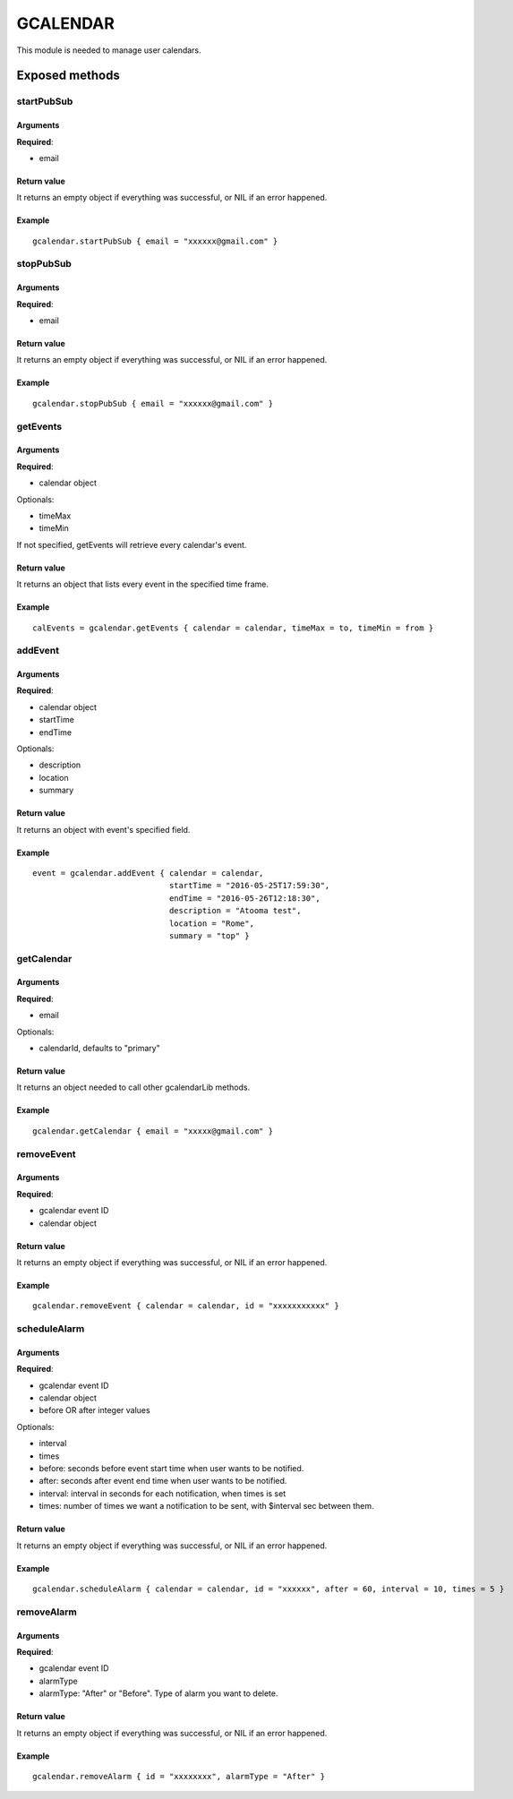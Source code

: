 =================
GCALENDAR
=================
This module is needed to manage user calendars.

----------------
Exposed methods
----------------

^^^^^^^^^^^
startPubSub
^^^^^^^^^^^

"""""""""""
Arguments
"""""""""""
**Required**:

* email

"""""""""""""
Return value
"""""""""""""
It returns an empty object if everything was successful, or NIL if an error happened.

""""""""""""""
Example
""""""""""""""
.. highlight:: lua

::

    gcalendar.startPubSub { email = "xxxxxx@gmail.com" }
    
^^^^^^^^^^^
stopPubSub
^^^^^^^^^^^

"""""""""""
Arguments
"""""""""""
**Required**:

* email

"""""""""""""
Return value
"""""""""""""
It returns an empty object if everything was successful, or NIL if an error happened.

""""""""""""""
Example
""""""""""""""

::

    gcalendar.stopPubSub { email = "xxxxxx@gmail.com" }

^^^^^^^^^^^
getEvents
^^^^^^^^^^^

"""""""""""
Arguments
"""""""""""
**Required**:

* calendar object

Optionals:

* timeMax
* timeMin

If not specified, getEvents will retrieve every calendar's event.

"""""""""""""
Return value
"""""""""""""
It returns an object that lists every event in the specified time frame.

""""""""""""""
Example
""""""""""""""

::

    calEvents = gcalendar.getEvents { calendar = calendar, timeMax = to, timeMin = from }
    
^^^^^^^^^^^
addEvent
^^^^^^^^^^^

"""""""""""
Arguments
"""""""""""
**Required**:

* calendar object
* startTime
* endTime

Optionals:

* description
* location
* summary

"""""""""""""
Return value
"""""""""""""
It returns an object with event's specified field.

""""""""""""""
Example
""""""""""""""

::

        event = gcalendar.addEvent { calendar = calendar,
                                     startTime = "2016-05-25T17:59:30",
                                     endTime = "2016-05-26T12:18:30", 
                                     description = "Atooma test", 
                                     location = "Rome", 
                                     summary = "top" }
                                 
^^^^^^^^^^^
getCalendar
^^^^^^^^^^^

"""""""""""
Arguments
"""""""""""
**Required**:

* email

Optionals:

* calendarId, defaults to "primary"

"""""""""""""
Return value
"""""""""""""
It returns an object needed to call other gcalendarLib methods.

""""""""""""""
Example
""""""""""""""

::

    gcalendar.getCalendar { email = "xxxxx@gmail.com" }

^^^^^^^^^^^
removeEvent
^^^^^^^^^^^

"""""""""""
Arguments
"""""""""""
**Required**:

* gcalendar event ID
* calendar object

"""""""""""""
Return value
"""""""""""""
It returns an empty object if everything was successful, or NIL if an error happened.

""""""""""""""
Example
""""""""""""""

::

    gcalendar.removeEvent { calendar = calendar, id = "xxxxxxxxxxx" }

^^^^^^^^^^^^^
scheduleAlarm
^^^^^^^^^^^^^

"""""""""""
Arguments
"""""""""""
**Required**:

* gcalendar event ID
* calendar object
* before OR after integer values

Optionals:

* interval
* times

* before: seconds before event start time when user wants to be notified.
* after: seconds after event end time when user wants to be notified.
* interval: interval in seconds for each notification, when times is set
* times: number of times we want a notification to be sent, with $interval sec between them.

"""""""""""""
Return value
"""""""""""""
It returns an empty object if everything was successful, or NIL if an error happened.

""""""""""""""
Example
""""""""""""""

::

    gcalendar.scheduleAlarm { calendar = calendar, id = "xxxxxx", after = 60, interval = 10, times = 5 }

^^^^^^^^^^^
removeAlarm
^^^^^^^^^^^

"""""""""""
Arguments
"""""""""""
**Required**:

* gcalendar event ID
* alarmType

* alarmType: "After" or "Before". Type of alarm you want to delete.

"""""""""""""
Return value
"""""""""""""
It returns an empty object if everything was successful, or NIL if an error happened.

""""""""""""""
Example
""""""""""""""

::

    gcalendar.removeAlarm { id = "xxxxxxxx", alarmType = "After" }
